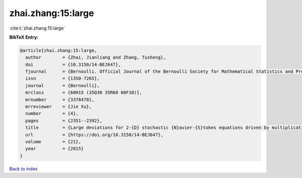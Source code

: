 zhai.zhang:15:large
===================

:cite:t:`zhai.zhang:15:large`

**BibTeX Entry:**

.. code-block:: bibtex

   @article{zhai.zhang:15:large,
     author        = {Zhai, Jianliang and Zhang, Tusheng},
     doi           = {10.3150/14-BEJ647},
     fjournal      = {Bernoulli. Official Journal of the Bernoulli Society for Mathematical Statistics and Probability},
     issn          = {1350-7265},
     journal       = {Bernoulli},
     mrclass       = {60H15 (35Q30 35R60 60F10)},
     mrnumber      = {3378470},
     mrreviewer    = {Jie Xu},
     number        = {4},
     pages         = {2351--2392},
     title         = {Large deviations for 2-{D} stochastic {N}avier-{S}tokes equations driven by multiplicative {L}\'{e}vy noises},
     url           = {https://doi.org/10.3150/14-BEJ647},
     volume        = {21},
     year          = {2015}
   }

`Back to index <../By-Cite-Keys.html>`_
